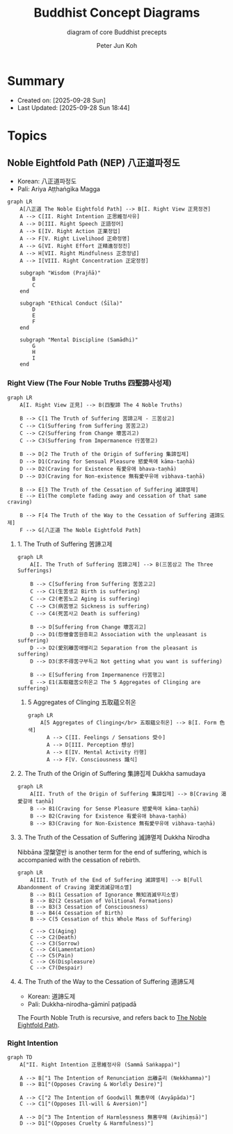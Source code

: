 #+TITLE: Buddhist Concept Diagrams
#+SUBTITLE: diagram of core Buddhist precepts
#+AUTHOR: Peter Jun Koh
#+EMAIL: gopeterjun@naver.com
#+DESCRIPTION: Noble Eightfold Path, Four Noble Truths, dharma
#+LANGUAGE: en, ko

* Summary

- Created on: [2025-09-28 Sun]
- Last Updated: [2025-09-28 Sun 18:44]

* Topics

** Noble Eightfold Path (NEP) 八正道파정도
:PROPERTIES:
:ID:       9f9b1816-755b-4945-9d2e-7da15e8f9421
:END:

- Korean: 八正道파정도
- Pali: Ariya Aṭṭhaṅgika Magga

#+begin_src mermaid :file image/paljeongdo.png
  graph LR
      A[八正道 The Noble Eightfold Path] --> B[I. Right View 正見정견]
      A --> C[II. Right Intention 正思維정사유]
      A --> D[III. Right Speech 正語정어]
      A --> E[IV. Right Action 正業정업]
      A --> F[V. Right Livelihood 正命정명]
      A --> G[VI. Right Effort 正精進정정진]
      A --> H[VII. Right Mindfulness 正念정념]
      A --> I[VIII. Right Concentration 正定정정]

      subgraph "Wisdom (Prajñā)"
          B
          C
      end

      subgraph "Ethical Conduct (Śīla)"
          D
          E
          F
      end

      subgraph "Mental Discipline (Samādhi)"
          G
          H
          I
      end
#+end_src

#+RESULTS:
[[file:image/paljeongdo.png]]

*** Right View (The Four Noble Truths 四聖諦사성제)

#+begin_src mermaid :file image/saseongjae.png
  graph LR
      A[I. Right View 正見] --> B(四聖諦 The 4 Noble Truths)

      B --> C[1 The Truth of Suffering 苦諦고제 - 三苦삼고]
      C --> C1(Suffering from Suffering 苦苦고고)
      C --> C2(Suffering from Change 壞苦괴고)
      C --> C3(Suffering from Impermanence 行苦행고)

      B --> D[2 The Truth of the Origin of Suffering 集諦집제]
      D --> D1(Craving for Sensual Pleasure 慾愛욕애 kāma-taṇhā)
      D --> D2(Craving for Existence 有愛유애 bhava-taṇhā)
      D --> D3(Craving for Non-existence 無有愛무유애 vibhava-taṇhā)

      B --> E[3 The Truth of the Cessation of Suffering 滅諦멸제]
      E --> E1(The complete fading away and cessation of that same craving)

      B --> F[4 The Truth of the Way to the Cessation of Suffering 道諦도제]
      F --> G[八正道 The Noble Eightfold Path]
#+end_src

#+RESULTS:
[[file:image/saseongjae.png]]

**** 1. The Truth of Suffering 苦諦고제

#+begin_src mermaid :file image/saseongjae-1-gojae.png
  graph LR
      A[I. The Truth of Suffering 苦諦고제] --> B(三苦삼고 The Three Sufferings)

      B --> C[Suffering from Suffering 苦苦고고]
      C --> C1(生苦생고 Birth is suffering)
      C --> C2(老苦노고 Aging is suffering)
      C --> C3(病苦병고 Sickness is suffering)
      C --> C4(死苦사고 Death is suffering)

      B --> D[Suffering from Change 壞苦괴고]
      D --> D1(怨憎會苦원증회고 Association with the unpleasant is suffering)
      D --> D2(愛別離苦애별리고 Separation from the pleasant is suffering)
      D --> D3(求不得苦구부득고 Not getting what you want is suffering)

      B --> E[Suffering from Impermanence 行苦행고]
      E --> E1(五取蘊苦오취온고 The 5 Aggregates of Clinging are suffering)
#+end_src

#+RESULTS:
[[file:image/saseongjae-1-gojae.png]]

***** 5 Aggregates of Clinging 五取蘊오취온

#+begin_src mermaid :file image/ohchwion.png
  graph LR
      A[5 Aggregates of Clinging</br> 五取蘊오취온] --> B[I. Form 色색]
        A --> C[II. Feelings / Sensations 受수]
        A --> D[III. Perception 想상]
        A --> E[IV. Mental Activity 行행]
        A --> F[V. Consciousness 識식]
#+end_src

#+RESULTS:
[[file:image/ohchwion.png]]

**** 2. The Truth of the Origin of Suffering 集諦집제 Dukkha samudaya

#+begin_src mermaid :file image/saseongjae-2-jipjae.png
  graph LR
      A[II. Truth of the Origin of Suffering 集諦집제] --> B[Craving 渴愛갈애 taṇhā]
      B --> B1(Craving for Sense Pleasure 慾愛욕애 kāma-taṇhā)
      B --> B2(Craving for Existence 有愛유애 bhava-taṇhā)
      B --> B3(Craving for Non-Existence 無有愛무유애 vibhava-taṇhā)
#+end_src

#+RESULTS:
[[file:image/saseongjae-2-jipjae.png]]

**** 3. The Truth of the Cessation of Suffering 滅諦멸제 Dukkha Nirodha

Nibbāna 涅槃열반 is another term for the end of suffering, which is
accompanied with the cessation of rebirth.

#+begin_src mermaid :file image/saseongjae-4-myeoljae.png
  graph LR
      A[III. Truth of the End of Suffering 滅諦멸제] --> B[Full Abandonment of Craving 渴愛消滅갈애소멸]
      B --> B1(1 Cessation of Ignorance 無知消滅무지소멸)
      B --> B2(2 Cessation of Volitional Formations)
      B --> B3(3 Cessation of Consciousness)
      B --> B4(4 Cessation of Birth)
      B --> C(5 Cessation of this Whole Mass of Suffering)

      C --> C1(Aging)
      C --> C2(Death)
      C --> C3(Sorrow)
      C --> C4(Lamentation)
      C --> C5(Pain)
      C --> C6(Displeasure)
      C --> C7(Despair)
#+end_src

#+RESULTS:
[[file:image/saseongjae-4-myeoljae.png]]

**** 4. The Truth of the Way to the Cessation of Suffering 道諦도제

- Korean: 道諦도제
- Pali: Dukkha-nirodha-gāminī paṭipadā

The Fourth Noble Truth is recursive, and refers back to [[id:9f9b1816-755b-4945-9d2e-7da15e8f9421][The Noble Eightfold
Path]].

*** Right Intention

#+begin_src mermaid :file image/jeongsayoo.png
  graph TD
      A["II. Right Intention 正思維정사유 (Sammā Saṅkappa)"]

      A --> B["1 The Intention of Renunciation 出離출리 (Nekkhamma)"]
      B --> B1["(Opposes Craving & Worldly Desire)"]

      A --> C["2 The Intention of Goodwill 無恚무에 (Avyāpāda)"]
      C --> C1["(Opposes Ill-will & Aversion)"]

      A --> D["3 The Intention of Harmlessness 無害무해 (Avihiṃsā)"]
      D --> D1["(Opposes Cruelty & Harmfulness)"]
#+end_src

#+RESULTS:
[[file:image/jeongsayoo.png]]
